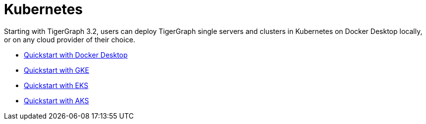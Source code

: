 = Kubernetes

Starting with TigerGraph 3.2, users can deploy TigerGraph single servers and clusters in Kubernetes on Docker Desktop locally, or on any cloud provider of their choice.

* xref:quickstart-with-docker-desktop.adoc[Quickstart with Docker Desktop]
* xref:quickstart-with-gke.adoc[Quickstart with GKE]
* xref:quickstart-with-eks.adoc[Quickstart with EKS]
* xref:quickstart-with-aks.adoc[Quickstart with AKS]
